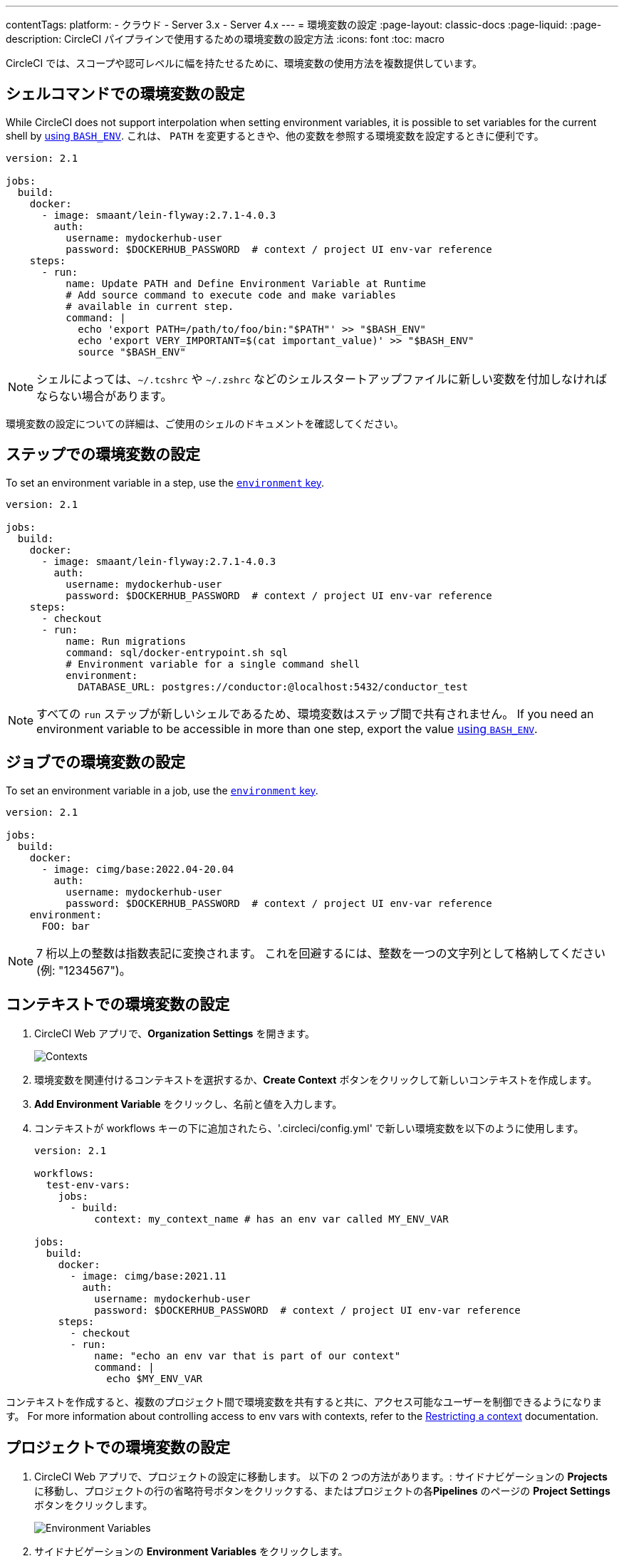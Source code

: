 ---

contentTags:
  platform:
  - クラウド
  - Server 3.x
  - Server 4.x
---
= 環境変数の設定
:page-layout: classic-docs
:page-liquid:
:page-description: CircleCI パイプラインで使用するための環境変数の設定方法
:icons: font
:toc: macro

:toc-title:

CircleCI では、スコープや認可レベルに幅を持たせるために、環境変数の使用方法を複数提供しています。

[#set-an-environment-variable-in-a-shell-command]
== シェルコマンドでの環境変数の設定

While CircleCI does not support interpolation when setting environment variables, it is possible to set variables for the current shell by xref:env-vars#parameters-and-bash-environment[using `BASH_ENV`]. これは、 `PATH` を変更するときや、他の変数を参照する環境変数を設定するときに便利です。

```yaml
version: 2.1

jobs:
  build:
    docker:
      - image: smaant/lein-flyway:2.7.1-4.0.3
        auth:
          username: mydockerhub-user
          password: $DOCKERHUB_PASSWORD  # context / project UI env-var reference
    steps:
      - run:
          name: Update PATH and Define Environment Variable at Runtime
          # Add source command to execute code and make variables
          # available in current step.
          command: |
            echo 'export PATH=/path/to/foo/bin:"$PATH"' >> "$BASH_ENV"
            echo 'export VERY_IMPORTANT=$(cat important_value)' >> "$BASH_ENV"
            source "$BASH_ENV"
```

NOTE: シェルによっては、`~/.tcshrc` や `~/.zshrc` などのシェルスタートアップファイルに新しい変数を付加しなければならない場合があります。

環境変数の設定についての詳細は、ご使用のシェルのドキュメントを確認してください。

[#set-an-environment-variable-in-a-step]
== ステップでの環境変数の設定

To set an environment variable in a step, use the xref:configuration-reference#run[`environment` key].

```yaml
version: 2.1

jobs:
  build:
    docker:
      - image: smaant/lein-flyway:2.7.1-4.0.3
        auth:
          username: mydockerhub-user
          password: $DOCKERHUB_PASSWORD  # context / project UI env-var reference
    steps:
      - checkout
      - run:
          name: Run migrations
          command: sql/docker-entrypoint.sh sql
          # Environment variable for a single command shell
          environment:
            DATABASE_URL: postgres://conductor:@localhost:5432/conductor_test
```

NOTE: すべての `run` ステップが新しいシェルであるため、環境変数はステップ間で共有されません。 If you need an environment variable
to be accessible in more than one step, export the value xref:env-vars#parameters-and-bash-environment[using `BASH_ENV`].

[#set-an-environment-variable-in-a-job]
== ジョブでの環境変数の設定

To set an environment variable in a job, use the xref:configuration-reference#job_name[`environment` key].

```yaml
version: 2.1

jobs:
  build:
    docker:
      - image: cimg/base:2022.04-20.04
        auth:
          username: mydockerhub-user
          password: $DOCKERHUB_PASSWORD  # context / project UI env-var reference
    environment:
      FOO: bar
```

NOTE: 7 桁以上の整数は指数表記に変換されます。 これを回避するには、整数を一つの文字列として格納してください (例: "1234567")。

[#set-an-environment-variable-in-a-context]
== コンテキストでの環境変数の設定

. CircleCI Web アプリで、**Organization Settings** を開きます。
+
image::org-settings-contexts-v2.png[Contexts]
. 環境変数を関連付けるコンテキストを選択するか、**Create Context** ボタンをクリックして新しいコンテキストを作成します。
. **Add Environment Variable** をクリックし、名前と値を入力します。
. コンテキストが workflows キーの下に追加されたら、'.circleci/config.yml' で新しい環境変数を以下のように使用します。
+
```yaml
version: 2.1

workflows:
  test-env-vars:
    jobs:
      - build:
          context: my_context_name # has an env var called MY_ENV_VAR

jobs:
  build:
    docker:
      - image: cimg/base:2021.11
        auth:
          username: mydockerhub-user
          password: $DOCKERHUB_PASSWORD  # context / project UI env-var reference
    steps:
      - checkout
      - run:
          name: "echo an env var that is part of our context"
          command: |
            echo $MY_ENV_VAR
```

コンテキストを作成すると、複数のプロジェクト間で環境変数を共有すると共に、アクセス可能なユーザーを制御できるようになります。 For more information about controlling access to env vars with contexts, refer to the xref:contexts#restricting-a-context[Restricting a context] documentation.

[#set-an-environment-variable-in-a-project]
== プロジェクトでの環境変数の設定

. CircleCI Web アプリで、プロジェクトの設定に移動します。 以下の 2 つの方法があります。: サイドナビゲーションの **Projects** に移動し、プロジェクトの行の省略符号ボタンをクリックする、またはプロジェクトの各**Pipelines** のページの **Project Settings** ボタンをクリックします。
+
image::project-settings-env-var-v2.png[Environment Variables]
. サイドナビゲーションの **Environment Variables** をクリックします。
. **Add Variable** をクリックして新しい環境変数の名前と値を入力します。
. `.circleci/config.yml` で、以下のように新しい環境変数を使用します。
+
```yaml
ersion: 2.1

workflows:
  test-env-vars:
    jobs:
      - build

jobs:
  build:
    docker:
      - image: cimg/base:2021.11
        auth:
          username: mydockerhub-user
          password: $DOCKERHUB_PASSWORD  # context / project UI env-var reference
    steps:
      - checkout
      - run:
          name: "echo an env var that is part of our project"
          command: |
            echo $MY_ENV_VAR # this env var must be set within the project
```

作成された環境変数は、アプリケーションでは表示されず、編集することはできません。 環境変数を変更するには、削除して作成し直すしかありません。

[#set-an-environment-variable-in-a-container]
== コンテナでの環境変数の設定

環境変数は Docker コンテナにも設定することができます。 To do this, use the xref:configuration-reference#docker[`environment` key].

NOTE: この方法で設定する環境変数は、コンテナ内で実行される _ステップ_ では使用できません。これらを使用できるのは、コンテナに _よって_ 実行されるエントリポイントとコマンドのみです。 デフォルトでは、ジョブのプライマリコンテナのエントリポイントは無視されます。 プライマリコンテナの環境変数を利用可能にするには、エントリポイントを保持する必要があります。 For more information, see the xref:custom-images#adding-an-entrypoint[Adding an entrypoint] section of the Custom images guide.

```yaml
version: 2.1

jobs:
  build:
    docker:
      - image: <image>:<tag>
        auth:
          username: mydockerhub-user
          password: $DOCKERHUB_PASSWORD  # context / project UI env-var reference
        # environment variables available for entrypoint/command run by docker container
        environment:
          MY_ENV_VAR_1: my-value-1
          MY_ENV_VAR_2: my-value-2
```

以下に、プライマリコンテナ イメージ (最初にリストされたイメージ) とセカンダリ (サービス) コンテナ イメージに、別々の環境変数を設定する例を示します。

NOTE: ハードコードされた環境変数は、セカンダリコンテナまたはサービスコンテナに正しく渡されますが、コンテキストやプロジェクト固有の環境変数は、プライマリコンテナ以外のコンテナには挿入されません。

```yaml
version: 2.1

jobs:
  build:
    docker:
      - image: <image>:<tag>
        auth:
          username: mydockerhub-user
          password: $DOCKERHUB_PASSWORD  # context / project UI env-var reference
        environment:
          MY_ENV_VAR_1: my-value-1
          MY_ENV_VAR_2: my-value-2
      - image: <image>:<tag>
        auth:
          username: mydockerhub-user
          password: $DOCKERHUB_PASSWORD  # context / project UI env-var reference
        environment:
          MY_ENV_VAR_3: my-value-3
          MY_ENV_VAR_4: my-value-4
```

[#encoding-multi-line-environment-variables]
=== 複数行にわたる環境変数のエンコード

複数行の環境変数を追加する際に問題が発生した場合は、`base64` を使用してエンコードします。

```shell
$ echo "foobar" | base64 --wrap=0
Zm9vYmFyCg==
```

結果の値を CircleCI 環境変数に格納します。

```shell
$ echo $MYVAR
Zm9vYmFyCg==
```

その変数を使用するコマンド内で変数をデコードします。

```shell
$ echo $MYVAR | base64 --decode | docker login -u my_docker_user --password-stdin
Login Succeeded
```

NOTE: すべてのコマンドラインプログラムが `Docker`と同じ方法で認証情報を受け取るわけではありません。